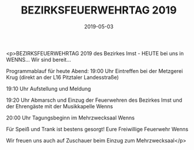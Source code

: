 #+TITLE: BEZIRKSFEUERWEHRTAG 2019
#+DATE: 2019-05-03
#+FACEBOOK_URL: https://facebook.com/ffwenns/posts/2713700898705018

<p>BEZIRKSFEUERWEHRTAG 2019 des Bezirkes Imst - HEUTE bei uns in WENNS... Wir sind bereit... 

Programmablauf für heute Abend:
19:00 Uhr Eintreffen bei der Metzgerei Krug (direkt an der L16 Pitztaler Landesstraße)

19:10 Uhr Aufstellung und Meldung

19:20 Uhr Abmarsch und Einzug der Feuerwehren des Bezirkes Imst und der Ehrengäste mit der Musikkapelle Wenns

20:00 Uhr Tagungsbeginn im Mehrzwecksaal Wenns

Für Speiß und Trank ist bestens gesorgt! 
Eure Freiwillige Feuerwehr Wenns

Wir freuen uns auch auf Zuschauer beim Einzug zum Mehrzwecksaal</p>
